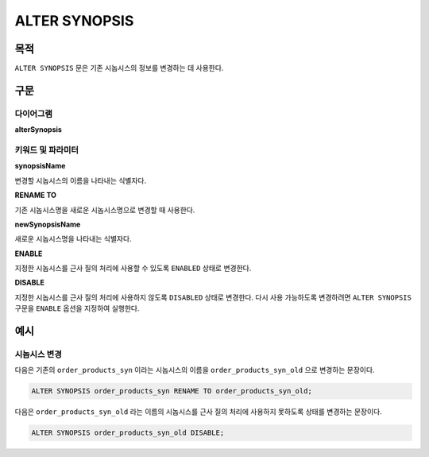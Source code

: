 ALTER SYNOPSIS
==============

목적
----

``ALTER SYNOPSIS`` 문은 기존 시놉시스의 정보를 변경하는 데 사용한다.

구문
----

다이어그램
~~~~~~~~~~

**alterSynopsis**

.. only:: html

  .. raw:: html

    <embed type="image/svg+xml" src="../_static/rrd/alterSynopsis.rrd.svg" width="100%" height="100%"/>

.. only:: latex

  .. image:: ../_static/rrd/alterSynopsis.rrd.*


키워드 및 파라미터
~~~~~~~~~~~~~~~~~~

**synopsisName**

변경할 시놉시스의 이름을 나타내는 식별자다.

**RENAME TO**

기존 시놉시스명을 새로운 시놉시스명으로 변경할 때 사용한다.

**newSynopsisName**

새로운 시놉시스명을 나타내는 식별자다.

**ENABLE**

지정한 시놉시스를 근사 질의 처리에 사용할 수 있도록 ``ENABLED`` 상태로 변경한다.

**DISABLE**

지정한 시놉시스를 근사 질의 처리에 사용하지 않도록 ``DISABLED`` 상태로 변경한다.
다시 사용 가능하도록 변경하려면 ``ALTER SYNOPSIS`` 구문을 ``ENABLE`` 옵션을 지정하여 실행한다.


예시
----

시놉시스 변경
~~~~~~~~~~~~~

다음은 기존의 ``order_products_syn`` 이라는 시놉시스의 이름을 ``order_products_syn_old`` 으로 변경하는 문장이다.

.. code-block:: console

  ALTER SYNOPSIS order_products_syn RENAME TO order_products_syn_old;


다음은 ``order_products_syn_old`` 라는 이름의 시놉시스를 근사 질의 처리에 사용하지 못하도록 상태를 변경하는 문장이다.

.. code-block:: console

  ALTER SYNOPSIS order_products_syn_old DISABLE;


